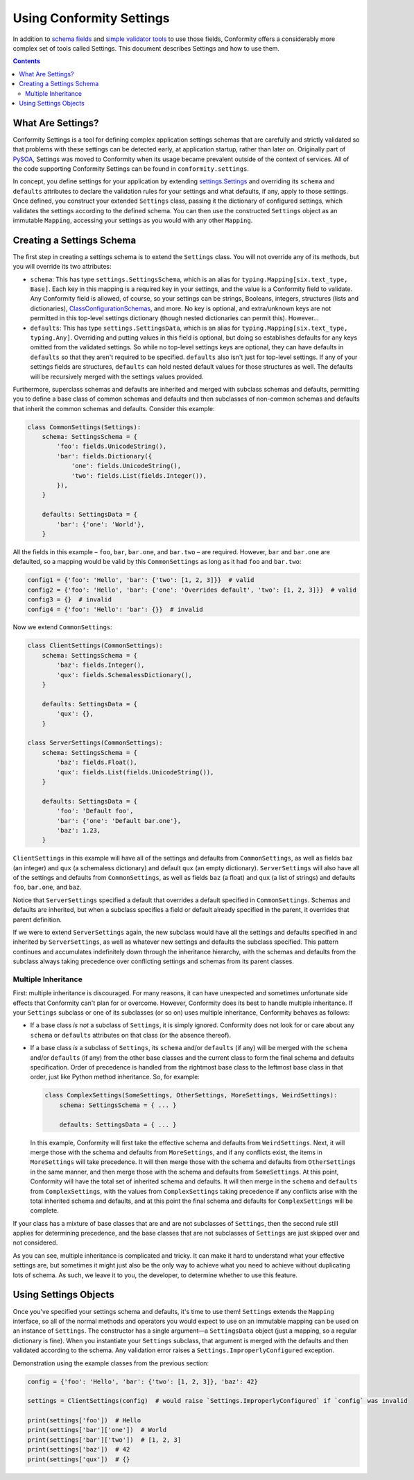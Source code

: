 Using Conformity Settings
=========================

In addition to `schema fields <fields.html>`_ and `simple validator tools <validators.html>`_ to use those fields,
Conformity offers a considerably more complex set of tools called Settings. This document describes Settings and how
to use them.

.. contents:: Contents
   :depth: 3
   :local:
   :backlinks: none


What Are Settings?
------------------

Conformity Settings is a tool for defining complex application settings schemas that are carefully and strictly
validated so that problems with these settings can be detected early, at application startup, rather than later on.
Originally part of `PySOA`_, Settings was moved to Conformity when its usage became prevalent outside of the context
of services. All of the code supporting Conformity Settings can be found in ``conformity.settings``.

In concept, you define settings for your application by extending
`settings.Settings <reference.html#conformity.settings.Settings>`_ and overriding its ``schema`` and ``defaults``
attributes to declare the validation rules for your settings and what defaults, if any, apply to those settings. Once
defined, you construct your extended ``Settings`` class, passing it the dictionary of configured settings, which
validates the settings according to the defined schema. You can then use the constructed ``Settings`` object as an
immutable ``Mapping``, accessing your settings as you would with any other ``Mapping``.


Creating a Settings Schema
--------------------------

The first step in creating a settings schema is to extend the ``Settings`` class. You will not override any of its
methods, but you will override its two attributes:

- ``schema``: This has type ``settings.SettingsSchema``, which is an alias for ``typing.Mapping[six.text_type, Base]``.
  Each key in this mapping is a required key in your settings, and the value is a Conformity field to validate. Any
  Conformity field is allowed, of course, so your settings can be strings, Booleans, integers, structures (lists and
  dictionaries), `ClassConfigurationSchemas <fields.rst#class-configuration-schemas>`_, and more. No key is optional,
  and extra/unknown keys are not permitted in this top-level settings dictionary (though nested dictionaries can
  permit this). However...
- ``defaults``: This has type ``settings.SettingsData``, which is an alias for
  ``typing.Mapping[six.text_type, typing.Any]``. Overriding and putting values in this field is optional, but doing so
  establishes defaults for any keys omitted from the validated settings. So while no top-level settings keys are
  optional, they can have defaults in ``defaults`` so that they aren't required to be specified. ``defaults`` also
  isn't just for top-level settings. If any of your settings fields are structures, ``defaults`` can hold nested
  default values for those structures as well. The defaults will be recursively merged with the settings values
  provided.

Furthermore, superclass schemas and defaults are inherited and merged with subclass schemas and defaults, permitting
you to define a base class of common schemas and defaults and then subclasses of non-common schemas and defaults that
inherit the common schemas and defaults. Consider this example:

.. code-block:: python

    class CommonSettings(Settings):
        schema: SettingsSchema = {
            'foo': fields.UnicodeString(),
            'bar': fields.Dictionary({
                'one': fields.UnicodeString(),
                'two': fields.List(fields.Integer()),
            }),
        }

        defaults: SettingsData = {
            'bar': {'one': 'World'},
        }

All the fields in this example – ``foo``, ``bar``, ``bar.one``, and ``bar.two`` – are required. However, ``bar`` and
``bar.one`` are defaulted, so a mapping would be valid by this ``CommonSettings`` as long as it had ``foo`` and
``bar.two``:

.. code-block:: python

    config1 = {'foo': 'Hello', 'bar': {'two': [1, 2, 3]}}  # valid
    config2 = {'foo': 'Hello', 'bar': {'one': 'Overrides default', 'two': [1, 2, 3]}}  # valid
    config3 = {}  # invalid
    config4 = {'foo': 'Hello': 'bar': {}}  # invalid

Now we extend ``CommonSettings``:

.. code-block:: python

    class ClientSettings(CommonSettings):
        schema: SettingsSchema = {
            'baz': fields.Integer(),
            'qux': fields.SchemalessDictionary(),
        }

        defaults: SettingsData = {
            'qux': {},
        }

    class ServerSettings(CommonSettings):
        schema: SettingsSchema = {
            'baz': fields.Float(),
            'qux': fields.List(fields.UnicodeString()),
        }

        defaults: SettingsData = {
            'foo': 'Default foo',
            'bar': {'one': 'Default bar.one'},
            'baz': 1.23,
        }

``ClientSettings`` in this example will have all of the settings and defaults from ``CommonSettings``, as well as
fields ``baz`` (an integer) and ``qux`` (a schemaless dictionary) and default ``qux`` (an empty dictionary).
``ServerSettings`` will also have all of the settings and defaults from ``CommonSettings``, as well as fields ``baz``
(a float) and ``qux`` (a list of strings) and defaults ``foo``, ``bar.one``, and ``baz``.

Notice that ``ServerSettings`` specified a default that overrides a default specified in ``CommonSettings``. Schemas
and defaults are inherited, but when a subclass specifies a field or default already specified in the parent, it
overrides that parent definition.

If we were to extend ``ServerSettings`` again, the new subclass would have all the settings and defaults specified in
and inherited by ``ServerSettings``, as well as whatever new settings and defaults the subclass specified. This
pattern continues and accumulates indefinitely down through the inheritance hierarchy, with the schemas and defaults
from the subclass always taking precedence over conflicting settings and schemas from its parent classes.

Multiple Inheritance
++++++++++++++++++++

First: multiple inheritance is discouraged. For many reasons, it can have unexpected and sometimes unfortunate side
effects that Conformity can't plan for or overcome. However, Conformity does its best to handle multiple inheritance.
If your ``Settings`` subclass or one of its subclasses (or so on) uses multiple inheritance, Conformity behaves as
follows:

- If a base class *is not* a subclass of ``Settings``, it is simply ignored. Conformity does not look for or care about
  any ``schema`` or ``defaults`` attributes on that class (or the absence thereof).
- If a base class *is* a subclass of ``Settings``, its ``schema`` and/or ``defaults`` (if any) will be merged with the
  ``schema`` and/or ``defaults`` (if any) from the other base classes and the current class to form the final schema
  and defaults specification. Order of precedence is handled from the rightmost base class to the leftmost base class
  in that order, just like Python method inheritance. So, for example:

  .. code-block:: python

      class ComplexSettings(SomeSettings, OtherSettings, MoreSettings, WeirdSettings):
          schema: SettingsSchema = { ... }

          defaults: SettingsData = { ... }

  In this example, Conformity will first take the effective schema and defaults from ``WeirdSettings``. Next, it will
  merge those with the schema and defaults from ``MoreSettings``, and if any conflicts exist, the items in
  ``MoreSettings`` will take precedence. It will then merge those with the schema and defaults from ``OtherSettings``
  in the same manner, and then merge those with the schema and defaults from ``SomeSettings``. At this point,
  Conformity will have the total set of inherited schema and defaults. It will then merge in the ``schema`` and
  ``defaults`` from ``ComplexSettings``, with the values from ``ComplexSettings`` taking precedence if any conflicts
  arise with the total inherited schema and defaults, and at this point the final schema and defaults for
  ``ComplexSettings`` will be complete.

If your class has a mixture of base classes that are and are not subclasses of ``Settings``, then the second rule still
applies for determining precedence, and the base classes that are not subclasses of ``Settings`` are just skipped over
and not considered.

As you can see, multiple inheritance is complicated and tricky. It can make it hard to understand what your effective
settings are, but sometimes it might just also be the only way to achieve what you need to achieve without duplicating
lots of schema. As such, we leave it to you, the developer, to determine whether to use this feature.


Using Settings Objects
----------------------

Once you've specified your settings schema and defaults, it's time to use them! ``Settings`` extends the ``Mapping``
interface, so all of the normal methods and operators you would expect to use on an immutable mapping can be used on
an instance of ``Settings``. The constructor has a single argument—a ``SettingsData`` object (just a mapping, so a
regular dictionary is fine). When you instantiate your ``Settings`` subclass, that argument is merged with the defaults
and then validated according to the schema. Any validation error raises a ``Settings.ImproperlyConfigured`` exception.

Demonstration using the example classes from the previous section:

.. code-block:: python

    config = {'foo': 'Hello', 'bar': {'two': [1, 2, 3]}, 'baz': 42}

    settings = ClientSettings(config)  # would raise `Settings.ImproperlyConfigured` if `config` was invalid

    print(settings['foo'])  # Hello
    print(settings['bar']['one'])  # World
    print(settings['bar']['two'])  # [1, 2, 3]
    print(settings['baz'])  # 42
    print(settings['qux'])  # {}


.. _PySOA: https://github.com/eventbrite/pysoa
